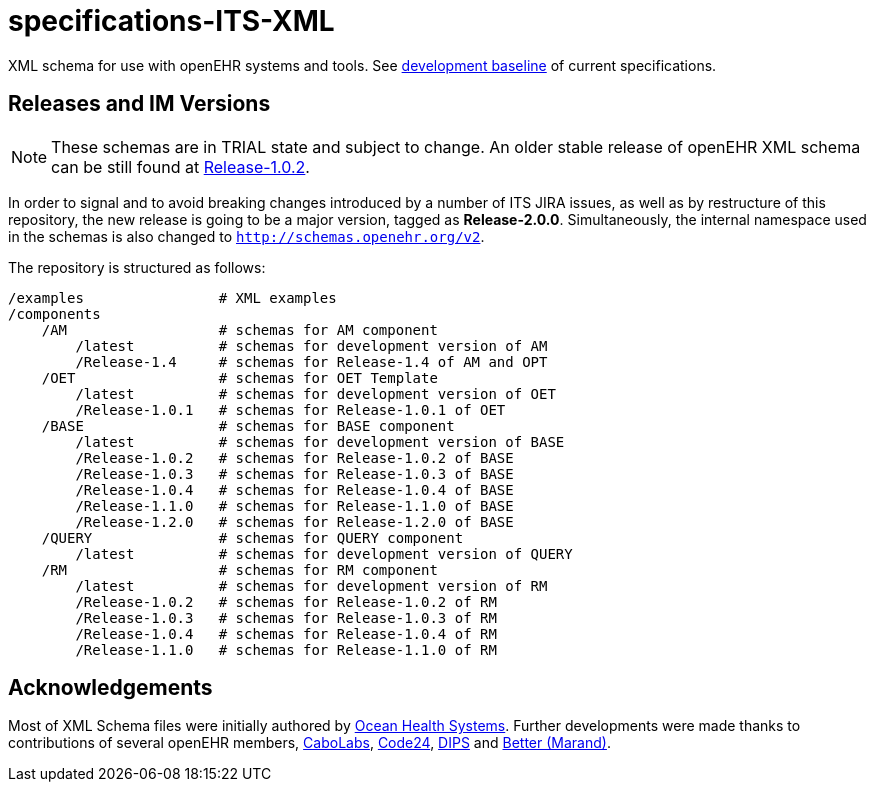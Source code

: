 = specifications-ITS-XML

XML schema for use with openEHR systems and tools. See https://specifications.openehr.org/development_baseline[development baseline] of current specifications.

== Releases and IM Versions

NOTE: These schemas are in TRIAL state and subject to change.
An older stable release of openEHR XML schema can be still found at https://github.com/openEHR/specifications-ITS-XML/releases/tag/Release-1.0.2v2[Release-1.0.2].

In order to signal and to avoid breaking changes introduced by a number of ITS JIRA issues, as well as by restructure of this repository,
the new release is going to be a major version, tagged as **Release-2.0.0**.
Simultaneously, the internal namespace used in the schemas is also changed to `http://schemas.openehr.org/v2`.
 
The repository is structured as follows:

----
/examples                # XML examples
/components
    /AM                  # schemas for AM component
        /latest          # schemas for development version of AM
        /Release-1.4     # schemas for Release-1.4 of AM and OPT
    /OET                 # schemas for OET Template
        /latest          # schemas for development version of OET
        /Release-1.0.1   # schemas for Release-1.0.1 of OET
    /BASE                # schemas for BASE component
        /latest          # schemas for development version of BASE
        /Release-1.0.2   # schemas for Release-1.0.2 of BASE
        /Release-1.0.3   # schemas for Release-1.0.3 of BASE
        /Release-1.0.4   # schemas for Release-1.0.4 of BASE
        /Release-1.1.0   # schemas for Release-1.1.0 of BASE
        /Release-1.2.0   # schemas for Release-1.2.0 of BASE
    /QUERY               # schemas for QUERY component
        /latest          # schemas for development version of QUERY
    /RM                  # schemas for RM component
        /latest          # schemas for development version of RM
        /Release-1.0.2   # schemas for Release-1.0.2 of RM
        /Release-1.0.3   # schemas for Release-1.0.3 of RM
        /Release-1.0.4   # schemas for Release-1.0.4 of RM
        /Release-1.1.0   # schemas for Release-1.1.0 of RM
----

== Acknowledgements

Most of XML Schema files were initially authored by https://www.oceanhealthsystems.com[Ocean Health Systems].
Further developments were made thanks to contributions of several openEHR members, 
https://www.cabolabs.com[CaboLabs], https://www.code24.nl[Code24], https://www.dips.com/uk[DIPS] and https://www.better.care/[Better (Marand)].
